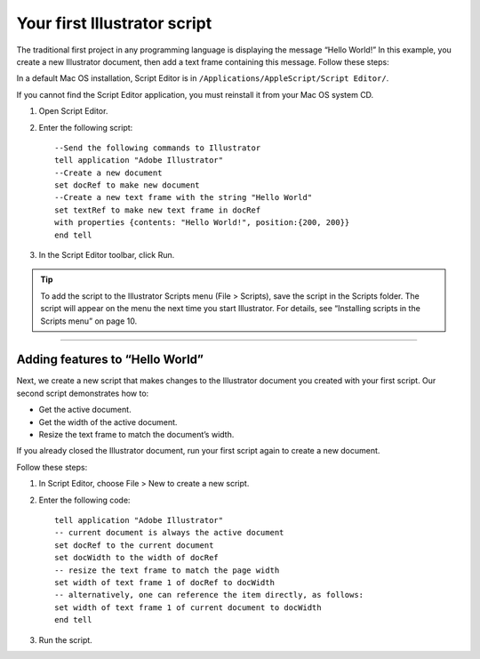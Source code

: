 .. highlight:: applescript

.. _scriptingApplescript/yourFirstScript:

Your first Illustrator script
################################################################################

The traditional first project in any programming language is displaying the message “Hello World!” In this
example, you create a new Illustrator document, then add a text frame containing this message. Follow
these steps:

In a default Mac OS installation, Script Editor is in ``/Applications/AppleScript/Script Editor/``.

If you cannot find the Script Editor application, you must reinstall it from your Mac OS system CD.

1. Open Script Editor.
2. Enter the following script::

    --Send the following commands to Illustrator
    tell application "Adobe Illustrator"
    --Create a new document
    set docRef to make new document
    --Create a new text frame with the string "Hello World"
    set textRef to make new text frame in docRef
    with properties {contents: "Hello World!", position:{200, 200}}
    end tell

3. In the Script Editor toolbar, click Run.

.. tip::
  To add the script to the Illustrator Scripts menu (File > Scripts), save the script in the Scripts folder. The script will appear on the menu the next time you start Illustrator. For details, see “Installing scripts in the Scripts menu” on page 10.

----

Adding features to “Hello World”
================================================================================

Next, we create a new script that makes changes to the Illustrator document you created with your first
script. Our second script demonstrates how to:

- Get the active document.
- Get the width of the active document.
- Resize the text frame to match the document’s width.

If you already closed the Illustrator document, run your first script again to create a new document.

Follow these steps:

1. In Script Editor, choose File > New to create a new script.
2. Enter the following code::

    tell application "Adobe Illustrator"
    -- current document is always the active document
    set docRef to the current document
    set docWidth to the width of docRef
    -- resize the text frame to match the page width
    set width of text frame 1 of docRef to docWidth
    -- alternatively, one can reference the item directly, as follows:
    set width of text frame 1 of current document to docWidth
    end tell

3. Run the script.
